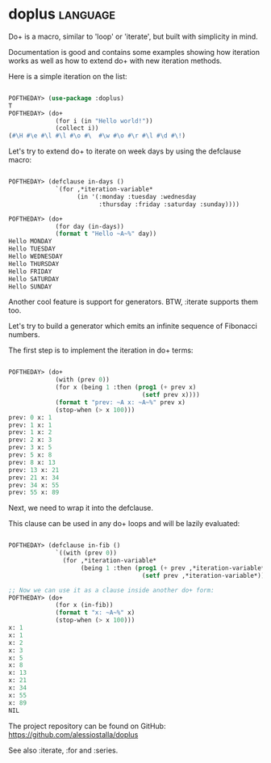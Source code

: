 * doplus :language:

Do+ is a macro, similar to 'loop' or 'iterate', but built with
simplicity in mind.

Documentation is good and contains some examples showing how
iteration works as well as how to extend do+ with new iteration
methods.

Here is a simple iteration on the list:

#+BEGIN_SRC lisp

POFTHEDAY> (use-package :doplus)
T
POFTHEDAY> (do+
             (for i (in "Hello world!"))
             (collect i))
(#\H #\e #\l #\l #\o #\  #\w #\o #\r #\l #\d #\!)

#+END_SRC

Let's try to extend do+ to iterate on week days by using the defclause macro:

#+BEGIN_SRC lisp

POFTHEDAY> (defclause in-days ()
             `(for ,*iteration-variable*
                   (in '(:monday :tuesday :wednesday
                         :thursday :friday :saturday :sunday))))

POFTHEDAY> (do+
             (for day (in-days))
             (format t "Hello ~A~%" day))
Hello MONDAY
Hello TUESDAY
Hello WEDNESDAY
Hello THURSDAY
Hello FRIDAY
Hello SATURDAY
Hello SUNDAY

#+END_SRC

Another cool feature is support for generators. BTW, :iterate supports
them too.

Let's try to build a generator which emits an infinite sequence of
Fibonacci numbers.

The first step is to implement the iteration in do+ terms:

#+BEGIN_SRC lisp

POFTHEDAY> (do+
             (with (prev 0))
             (for x (being 1 :then (prog1 (+ prev x)
                                     (setf prev x))))
             (format t "prev: ~A x: ~A~%" prev x)
             (stop-when (> x 100)))
prev: 0 x: 1
prev: 1 x: 1
prev: 1 x: 2
prev: 2 x: 3
prev: 3 x: 5
prev: 5 x: 8
prev: 8 x: 13
prev: 13 x: 21
prev: 21 x: 34
prev: 34 x: 55
prev: 55 x: 89

#+END_SRC

Next, we need to wrap it into the defclause.

This clause can be used in any do+ loops and will be lazily evaluated:

#+BEGIN_SRC lisp

POFTHEDAY> (defclause in-fib ()
             `((with (prev 0))
               (for ,*iteration-variable*
                    (being 1 :then (prog1 (+ prev ,*iteration-variable*)
                                     (setf prev ,*iteration-variable*))))))

;; Now we can use it as a clause inside another do+ form:
POFTHEDAY> (do+
             (for x (in-fib))
             (format t "x: ~A~%" x)
             (stop-when (> x 100)))
x: 1
x: 1
x: 2
x: 3
x: 5
x: 8
x: 13
x: 21
x: 34
x: 55
x: 89
NIL

#+END_SRC

The project repository can be found on GitHub:
https://github.com/alessiostalla/doplus

See also :iterate, :for and :series.
